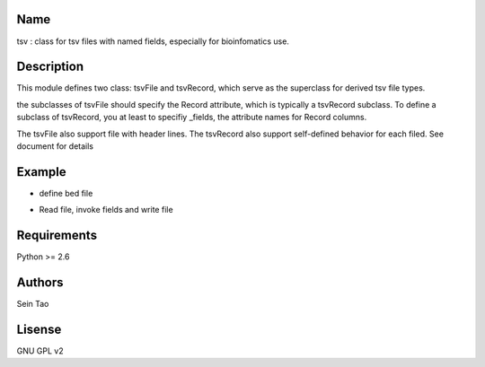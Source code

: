 Name
-------

tsv : class for tsv files with named fields, especially for bioinfomatics use.

Description
-----------

This module defines two class: tsvFile and tsvRecord, which serve as 
the superclass for derived tsv file types.

the subclasses of tsvFile should specify the Record attribute, 
which is typically a tsvRecord subclass.
To define a subclass of tsvRecord, you at least to specifiy \_fields,
the attribute names for Record columns.

The tsvFile also support file with header lines. The tsvRecord also support self-defined behavior for each filed. See document for details


Example
--------
* define bed file
.. code-block:: python
    import tsv
    class bedFile(tsv.tsvFile):
        class Record(tsv.tsvRecord):
            _fields = ("chr", "start", "end")
        	_fields_parser = {"chr": str, "start":int, "end": int}

* Read file, invoke fields and write file
.. code-block:: python
    with bedFile.open("out.bed", 'w') as out:
        for rec in bedFile.open("input.bed", 'r'):
            if  rec.end - rec.start <= 500:
                out.write(rec)

Requirements
------------
Python >= 2.6

Authors
--------
Sein Tao

Lisense
--------
GNU GPL v2



